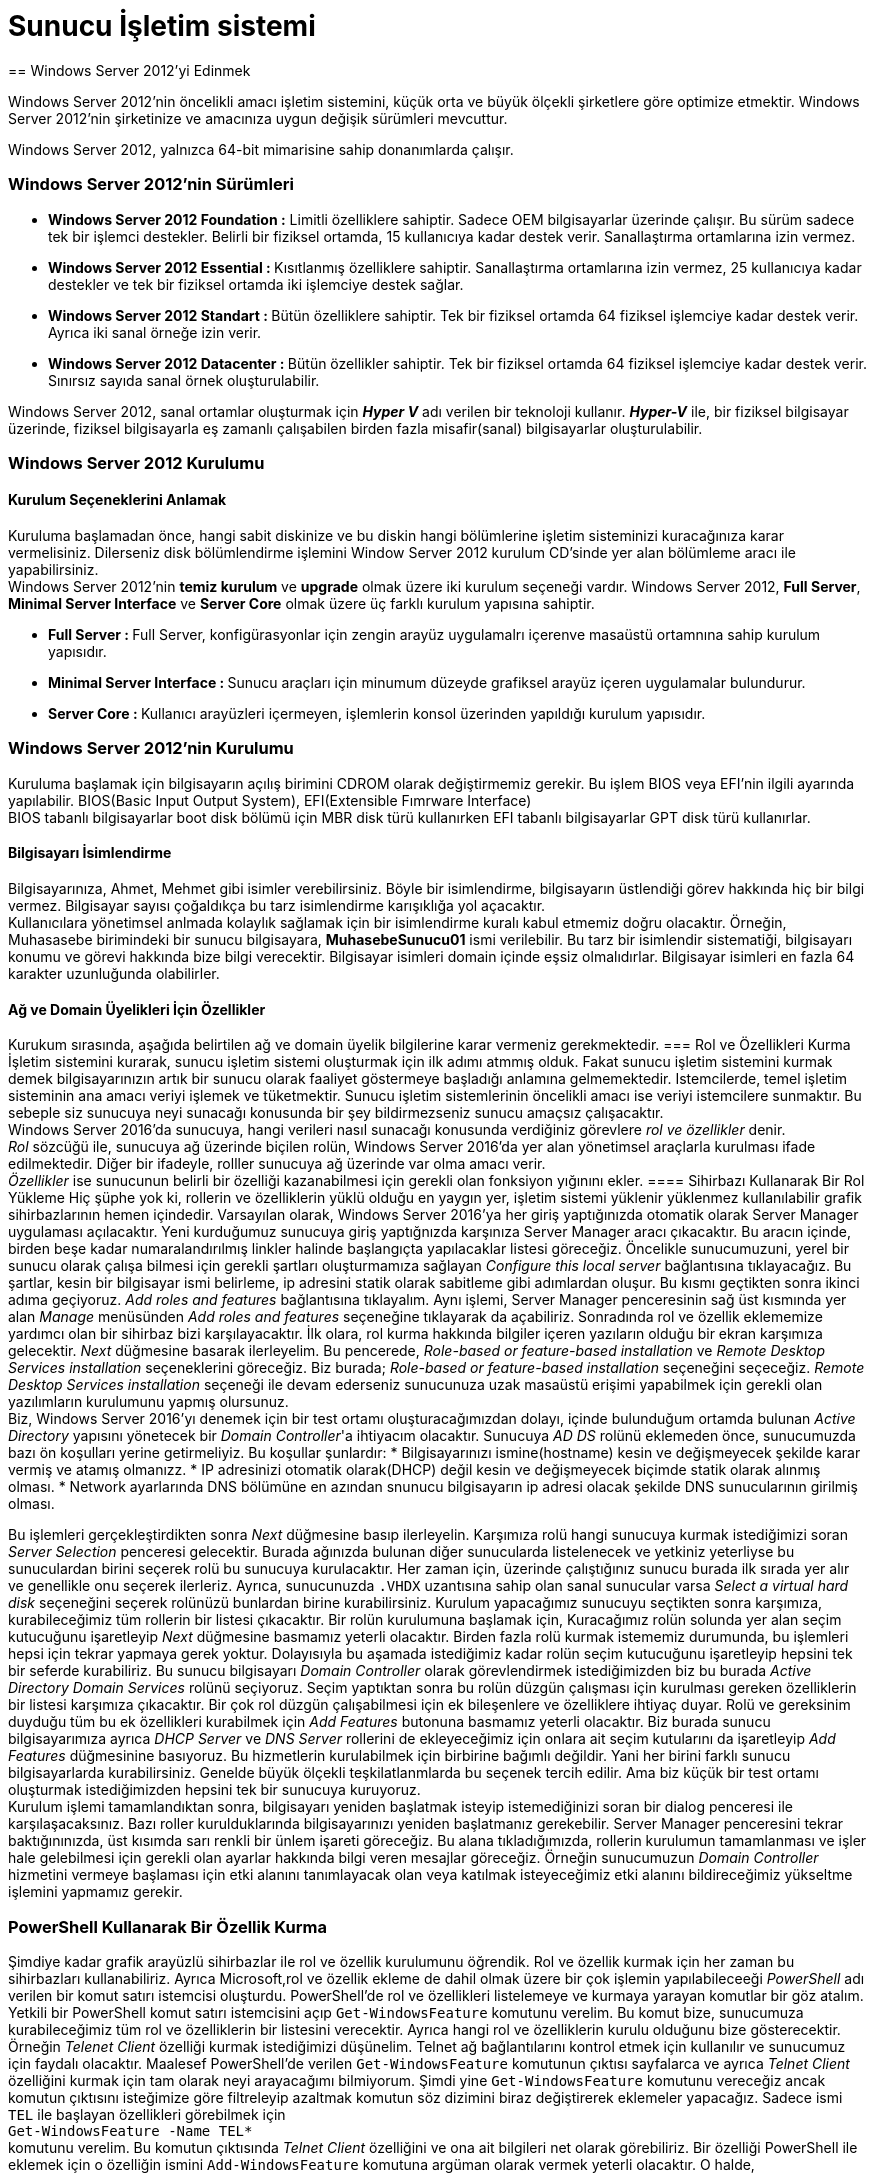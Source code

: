 = Sunucu İşletim sistemi
== Windows Server 2012'yi Edinmek

Windows Server 2012'nin öncelikli amacı işletim sistemini, küçük orta ve büyük 
ölçekli şirketlere göre optimize etmektir.
Windows Server 2012'nin şirketinize ve amacınıza uygun değişik sürümleri mevcuttur.

Windows Server 2012, yalnızca 64-bit mimarisine sahip donanımlarda çalışır.

=== Windows Server 2012'nin Sürümleri
* **Windows Server 2012 Foundation :** Limitli özelliklere sahiptir. Sadece OEM 
bilgisayarlar üzerinde çalışır. Bu sürüm sadece tek bir işlemci destekler. Belirli bir 
fiziksel ortamda, 15 kullanıcıya kadar destek verir. Sanallaştırma  ortamlarına izin vermez.
* **Windows Server 2012 Essential : ** Kısıtlanmış özelliklere sahiptir. Sanallaştırma ortamlarına 
izin vermez, 25 kullanıcıya kadar destekler ve tek bir fiziksel ortamda iki işlemciye destek sağlar. 
* **Windows Server 2012 Standart : ** Bütün özelliklere sahiptir. Tek bir fiziksel ortamda 64 fiziksel 
işlemciye kadar destek verir. Ayrıca iki sanal örneğe izin verir.
* **Windows Server 2012 Datacenter : ** Bütün özellikler sahiptir. Tek bir fiziksel ortamda 64 fiziksel işlemciye
kadar destek verir. Sınırsız sayıda sanal örnek oluşturulabilir.

Windows Server 2012, sanal ortamlar oluşturmak için _**Hyper V**_ adı verilen bir teknoloji kullanır.
_**Hyper-V**_ ile, bir fiziksel bilgisayar üzerinde, fiziksel bilgisayarla eş zamanlı çalışabilen birden fazla 
misafir(sanal) bilgisayarlar oluşturulabilir.

=== Windows Server 2012 Kurulumu
==== Kurulum Seçeneklerini Anlamak
Kuruluma başlamadan önce, hangi sabit diskinize ve bu diskin hangi bölümlerine işletim sisteminizi kuracağınıza karar vermelisiniz.
Dilerseniz disk bölümlendirme işlemini Window Server 2012 kurulum CD'sinde yer alan bölümleme aracı ile yapabilirsiniz. +
Windows Server 2012'nin *temiz kurulum* ve *upgrade* olmak üzere iki kurulum seçeneği vardır.
Windows Server 2012, **Full Server**, **Minimal Server Interface** ve **Server Core** olmak üzere 
üç farklı kurulum yapısına sahiptir.

* **Full Server : **  Full Server, konfigürasyonlar için zengin arayüz uygulamalrı içerenve masaüstü ortamnına 
sahip kurulum yapısıdır.
* **Minimal Server Interface : ** Sunucu araçları için minumum düzeyde grafiksel arayüz içeren uygulamalar bulundurur.
* **Server Core : ** Kullanıcı arayüzleri içermeyen, işlemlerin konsol üzerinden yapıldığı kurulum yapısıdır.

=== Windows Server 2012'nin Kurulumu
Kuruluma başlamak için bilgisayarın açılış birimini CDROM olarak değiştirmemiz gerekir. Bu işlem BIOS veya EFI'nin ilgili ayarında yapılabilir.
BIOS(Basic Input Output System), EFI(Extensible Fımrware Interface) +
BIOS tabanlı bilgisayarlar boot disk bölümü için MBR disk türü kullanırken EFI tabanlı bilgisayarlar GPT disk türü kullanırlar.

==== Bilgisayarı İsimlendirme
Bilgisayarınıza, Ahmet, Mehmet gibi isimler verebilirsiniz. Böyle bir isimlendirme, bilgisayarın üstlendiği görev hakkında hiç bir 
bilgi vermez. Bilgisayar sayısı çoğaldıkça bu tarz isimlendirme karışıklığa yol açacaktır. +
Kullanıcılara yönetimsel anlmada kolaylık sağlamak için bir isimlendirme kuralı kabul etmemiz doğru olacaktır. Örneğin, Muhasasebe birimindeki 
bir sunucu bilgisayara, *MuhasebeSunucu01* ismi verilebilir. Bu tarz bir isimlendir sistematiği, bilgisayarı konumu ve görevi hakkında bize bilgi verecektir.
Bilgisayar isimleri domain içinde eşsiz olmalıdırlar. Bilgisayar isimleri en fazla 64 karakter uzunluğunda olabilirler. 

==== Ağ ve Domain Üyelikleri İçin Özellikler
Kurukum sırasında, aşağıda belirtilen ağ ve domain üyelik bilgilerine karar vermeniz gerekmektedir.
=== Rol ve Özellikleri Kurma
İşletim sistemini kurarak, sunucu işletim sistemi oluşturmak için ilk adımı atmmış olduk. 
Fakat sunucu işletim sistemini kurmak demek bilgisayarınızın artık bir sunucu olarak faaliyet göstermeye 
başladığı anlamına gelmemektedir. Istemcilerde, temel işletim sisteminin ana amacı veriyi işlemek ve tüketmektir.
Sunucu işletim sistemlerinin öncelikli amacı ise veriyi istemcilere sunmaktır. 
Bu sebeple siz sunucuya neyi sunacağı konusunda bir şey bildirmezseniz sunucu amaçsız çalışacaktır. +
Windows Server 2016'da sunucuya, hangi verileri nasıl sunacağı konusunda verdiğiniz görevlere __rol ve özellikler__ denir. +
_Rol_ sözcüğü ile, sunucuya ağ üzerinde biçilen rolün, Windows Server 2016'da yer alan yönetimsel araçlarla kurulması ifade 
edilmektedir. Diğer bir ifadeyle, rolller sunucuya ağ üzerinde var olma amacı verir. +
_Özellikler_ ise sunucunun belirli bir özelliği kazanabilmesi için gerekli olan fonksiyon yığınını ekler.
==== Sihirbazı Kullanarak Bir Rol Yükleme
Hiç şüphe yok ki, rollerin ve özelliklerin yüklü olduğu en yaygın yer, işletim sistemi yüklenir yüklenmez kullanılabilir grafik sihirbazlarının hemen içindedir. Varsayılan olarak, Windows Server 2016'ya her giriş yaptığınızda otomatik olarak Server Manager uygulaması açılacaktır.
Yeni kurduğumuz sunucuya giriş yaptığnızda karşınıza 
Server Manager aracı çıkacaktır. 
Bu aracın içinde, birden beşe kadar numaralandırılmış 
linkler halinde başlangıçta yapılacaklar listesi göreceğiz. 
Öncelikle sunucumuzuni, yerel bir sunucu olarak çalışa
bilmesi için gerekli şartları oluşturmamıza sağlayan 
_Configure this local server_ bağlantısına tıklayacağız.
Bu şartlar, kesin bir bilgisayar ismi belirleme, ip adresini
statik olarak sabitleme gibi adımlardan oluşur.
Bu kısmı geçtikten sonra ikinci adıma geçiyoruz. 
_Add roles and features_ bağlantısına tıklayalım. 
Aynı işlemi, Server Manager penceresinin sağ üst kısmında
yer alan _Manage_ menüsünden _Add roles and features_
seçeneğine tıklayarak da açabiliriz.
Sonradında rol ve özellik eklememize yardımcı olan bir 
sihirbaz bizi karşılayacaktır.
İlk olara, rol kurma hakkında bilgiler içeren yazıların
olduğu bir ekran karşımıza gelecektir. 
_Next_ düğmesine basarak ilerleyelim. Bu pencerede, _Role-based or feature-based installation_ ve _Remote Desktop Services 
installation_ seçeneklerini göreceğiz. Biz burada; _Role-based or feature-based installation_ seçeneğini seçeceğiz. 
_Remote Desktop Services installation_  seçeneği ile devam ederseniz sunucunuza uzak masaüstü erişimi yapabilmek için gerekli 
olan yazılımların kurulumunu yapmış olursunuz. +
Biz, Windows Server 2016'yı denemek için bir test ortamı oluşturacağımızdan dolayı, içinde bulunduğum ortamda 
bulunan _Active Directory_ yapısını yönetecek bir __Domain Controller__'a ihtiyacım olacaktır. Sunucuya _AD DS_ 
rolünü eklemeden önce, sunucumuzda bazı ön koşulları yerine getirmeliyiz. Bu koşullar şunlardır: 
* Bilgisayarınızı ismine(hostname) kesin ve değişmeyecek şekilde karar vermiş ve atamış olmanızz.
* IP adresinizi otomatik olarak(DHCP) değil kesin ve değişmeyecek biçimde statik olarak alınmış olması.
* Network ayarlarında DNS bölümüne en azından snunucu bilgisayarın ip adresi olacak şekilde DNS sunucularının girilmiş olması.

Bu işlemleri gerçekleştirdikten sonra _Next_ düğmesine basıp ilerleyelin. Karşımıza rolü hangi sunucuya kurmak istediğimizi 
soran _Server Selection_ penceresi gelecektir. Burada ağınızda bulunan diğer sunucularda listelenecek ve 
yetkiniz yeterliyse bu sunuculardan birini seçerek rolü bu sunucuya kurulacaktır. Her zaman için, üzerinde çalıştığınız sunucu
burada ilk  sırada yer alır ve genellikle onu seçerek ilerleriz. Ayrıca, sunucunuzda `.VHDX` uzantısına sahip olan 
sanal sunucular varsa _Select a virtual hard disk_ seçeneğini seçerek rolünüzü bunlardan birine kurabilirsiniz. 
Kurulum yapacağımız sunucuyu seçtikten sonra karşımıza, kurabileceğimiz tüm rollerin bir listesi çıkacaktır. 
Bir rolün kurulumuna başlamak için, Kuracağımız rolün solunda yer alan seçim kutucuğunu işaretleyip _Next_ düğmesine 
basmamız yeterli olacaktır. Birden fazla rolü kurmak istememiz durumunda, bu işlemleri hepsi için tekrar yapmaya gerek yoktur. 
Dolayısıyla bu aşamada istediğimiz kadar rolün seçim kutucuğunu işaretleyip hepsini tek bir seferde kurabiliriz. 
Bu sunucu bilgisayarı _Domain Controller_ olarak görevlendirmek istediğimizden biz bu burada _Active Directory Domain 
Services_ rolünü seçiyoruz. Seçim yaptıktan sonra bu rolün düzgün çalışması için kurulması gereken özelliklerin bir
listesi karşımıza çıkacaktır. Bir çok rol düzgün çalışabilmesi için ek bileşenlere ve özelliklere ihtiyaç duyar. 
Rolü ve gereksinim duyduğu tüm bu ek özellikleri kurabilmek için _Add Features_ butonuna basmamız yeterli olacaktır. 
Biz burada sunucu bilgisayarımıza ayrıca _DHCP Server_ ve _DNS Server_ rollerini de ekleyeceğimiz için onlara 
ait seçim kutularını da işaretleyip _Add Features_ düğmesinine basıyoruz. Bu hizmetlerin kurulabilmek için birbirine 
bağımlı değildir. Yani her birini farklı sunucu bilgisayarlarda kurabilirsiniz. Genelde büyük ölçekli teşkilatlanmlarda 
bu seçenek tercih edilir. Ama biz küçük bir test ortamı oluşturmak istediğimizden hepsini tek bir sunucuya kuruyoruz. +
Kurulum işlemi tamamlandıktan sonra, bilgisayarı yeniden başlatmak isteyip istemediğinizi soran bir dialog penceresi 
ile karşılaşacaksınız. Bazı roller kurulduklarında bilgisayarınızı yeniden başlatmanız gerekebilir. Server Manager 
penceresini tekrar baktığınınızda, üst kısımda sarı renkli bir ünlem işareti göreceğiz. Bu alana tıkladığımızda, 
rollerin kurulumun tamamlanması ve işler hale gelebilmesi için gerekli olan ayarlar hakkında bilgi veren mesajlar göreceğiz. 
Örneğin sunucumuzun _Domain Controller_ hizmetini vermeye başlaması için etki alanını tanımlayacak olan veya 
katılmak isteyeceğimiz etki alanını bildireceğimiz yükseltme işlemini yapmamız gerekir. 

=== PowerShell Kullanarak Bir Özellik Kurma
Şimdiye kadar grafik arayüzlü sihirbazlar ile rol ve özellik kurulumunu öğrendik. Rol ve özellik kurmak için her zaman 
bu sihirbazları kullanabiliriz. Ayrıca Microsoft,rol ve özellik ekleme de dahil olmak üzere bir çok işlemin yapılabileceeği 
_PowerShell_ adı verilen bir komut satırı istemcisi oluşturdu. PowerShell'de rol ve özellikleri listelemeye ve kurmaya 
yarayan komutlar bir göz atalım. +
Yetkili bir PowerShell komut satırı istemcisini açıp `Get-WindowsFeature` komutunu verelim. Bu komut bize, sunucumuza 
kurabileceğimiz tüm rol ve özelliklerin bir listesini verecektir. Ayrıca hangi rol ve özelliklerin kurulu olduğunu 
bize gösterecektir. +
Örneğin _Telenet Client_ özelliği kurmak istediğimizi düşünelim. Telnet ağ bağlantılarını kontrol etmek için kullanılır ve 
sunucumuz için faydalı olacaktır. Maalesef PowerShell'de verilen `Get-WindowsFeature` komutunun çıktısı sayfalarca ve 
ayrıca _Telnet Client_ özelliğini kurmak için tam olarak neyi arayacağımı bilmiyorum. Şimdi yine `Get-WindowsFeature` 
komutunu vereceğiz ancak komutun çıktısını isteğimize göre filtreleyip azaltmak komutun söz dizimini biraz değiştirerek 
eklemeler yapacağız. Sadece ismi `TEL` ile başlayan özellikleri görebilmek için +
`Get-WindowsFeature -Name TEL*` +
komutunu verelim. Bu komutun çıktısında _Telnet Client_ özelliğini ve ona ait bilgileri net olarak görebiliriz. 
Bir özelliği PowerShell ile eklemek için o özelliğin ismini `Add-WindowsFeature` komutuna argüman olarak vermek yeterli 
olacaktır. O halde,

[source, powershell]
----
Add-WindowsFeature Telnet-Client
----
komutunu verdiğimizde Telnet Clien özelliği sunucu bilgisayara kurulacaktır. +
Sunucumuzda kurulu olan tüm rol ve özellikleri görebilmek için `Get-WindowsFeature | Where Installed` komutunu kullanabilirsiniz.

=== Merkezi Yönetim ve İzleme
Yeni roller kurarken, yedek alırken, programlara bakım yaparken ya da sorun giderirken mantıken üzerinde çalıştığımız 
sunucuya giriş yapmamız gerekecektir. Önceleri bu eylem, ancak sunucu bilgisayarın karşısına geçip 
fare ve klavyeyi kullanmak vasıtasıyla yapılabilirdi. Ancak uzun zamandır bu eylemi yapabilmek için fiziksel olarak sunucu 
bilgisayarın karşısında olmanıza gerek yok. _Remote Desktop Services (RDP)_ teknolojisi bize, sunucularımızı uzak 
bilgisayarlardan yönetme imkanı sağlar. Windows Server 2016 içerdiği bazı araçlar ile __RDP__'ye olan gereksinimi 
azaltmıştır. Bu araçları yakından inceleyelim.

==== Server Manager
Windows Server 2016 kurulu bir bilgisayara her giriş yaptığınızda _Server Manager_ aracı otomatik olarak başlatılır. 
Uygulamanın penceresi incelendiğinde, sunucuda kurulu olan hizmetler hakkında özet bilgiler verdiği görülebilir. 
Sol sütunda sunucuda kurulu olan rollerin bir listesi yer alır. Bu rollerden birine tıkladığınızda rol ile ilgili ayarlar 
ve özelliklere erişebilirsiniz. Çoğu zaman birden fazla sunucuyla çalışmak zorunda kalabilirsiniz. _Server Manager_ 
penceresinin altında yer alan _Roles and Server Groups_ sunucularınızı gruplandırmaya yarar. Bu kısımda aynı zamanda 
sunucularınızda çalışan rolleri görebilirsiniz. Bizim sunucumuzda şimdilik _AD DS_ ve _DHCP_ rollerini eklediğimizden 
bu kısımda onlar listelenecektir. Rollerin isminin yazdığı başlık kısmının arkaplan rengi kırmızı ise ilgili rolün düzgün 
çalışmadığını; yeşil ise rolün sorunsuz çalıştığını anlayacağız. Her iki durumda da rollerin üstüne tıklayarak daha 
fazla bilgi edinebilirsiniz. +
Server Manager penceresinin üst tarafında yer alan menüde bulunan _Tools_ seçeneğine tıkladığınızda, sunucuda 
kullanabileceğiz yönetimsel araçların bir listesini göreceksiniz. 


